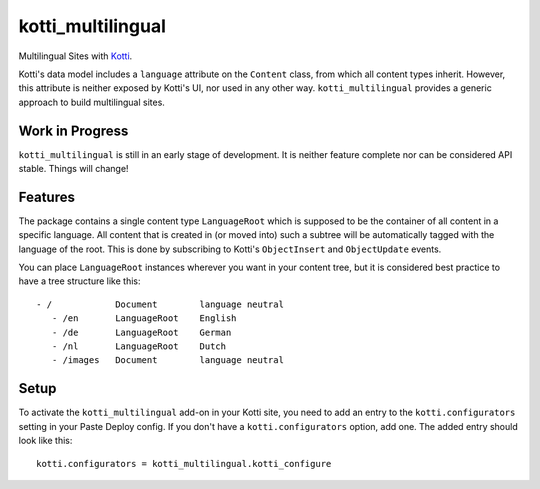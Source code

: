 ==================
kotti_multilingual
==================

Multilingual Sites with Kotti_.

Kotti's data model includes a ``language`` attribute on the ``Content`` class,
from which all content types inherit.  However, this attribute is neither
exposed by Kotti's UI, nor used in any other way.  ``kotti_multilingual``
provides a generic approach to build multilingual sites.

Work in Progress
================

``kotti_multilingual`` is still in an early stage of development.  It is
neither feature complete nor can be considered API stable.  Things will change!

Features
========

The package contains a single content type ``LanguageRoot`` which is
supposed to be the container of all content in a specific language.  All
content that is created in (or moved into) such a subtree will be automatically
tagged with the language of the root.  This is done by subscribing to
Kotti's ``ObjectInsert`` and ``ObjectUpdate`` events.

You can place ``LanguageRoot`` instances wherever you want in your content
tree, but it is considered best practice to have a tree structure like this::

 - /            Document        language neutral
    - /en       LanguageRoot    English
    - /de       LanguageRoot    German
    - /nl       LanguageRoot    Dutch
    - /images   Document        language neutral

Setup
=====

To activate the ``kotti_multilingual`` add-on in your Kotti site, you need to
add an entry to the ``kotti.configurators`` setting in your Paste Deploy config.
If you don't have a ``kotti.configurators`` option, add one.  The added entry
should look like this::

    kotti.configurators = kotti_multilingual.kotti_configure

.. _Kotti: http://pypi.python.org/pypi/Kotti
